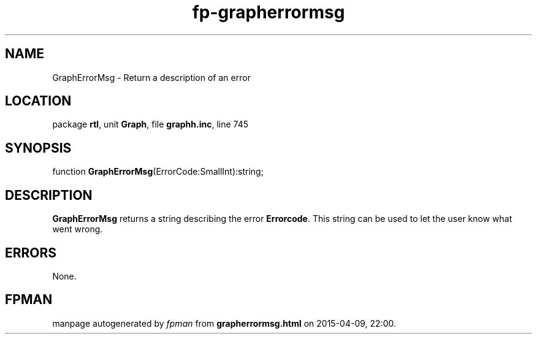 .\" file autogenerated by fpman
.TH "fp-grapherrormsg" 3 "2014-03-14" "fpman" "Free Pascal Programmer's Manual"
.SH NAME
GraphErrorMsg - Return a description of an error
.SH LOCATION
package \fBrtl\fR, unit \fBGraph\fR, file \fBgraphh.inc\fR, line 745
.SH SYNOPSIS
function \fBGraphErrorMsg\fR(ErrorCode:SmallInt):string;
.SH DESCRIPTION
\fBGraphErrorMsg\fR returns a string describing the error \fBErrorcode\fR. This string can be used to let the user know what went wrong.


.SH ERRORS
None.


.SH FPMAN
manpage autogenerated by \fIfpman\fR from \fBgrapherrormsg.html\fR on 2015-04-09, 22:00.

